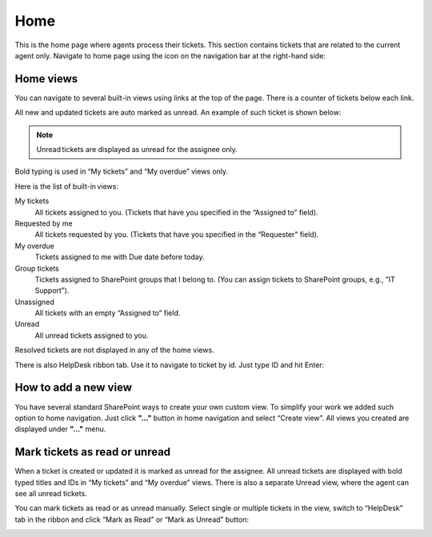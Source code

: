 Home
####

This is the home page where agents process their tickets. This section
contains tickets that are related to the current agent only. Navigate to
home page using the icon on the navigation bar at the right-hand side:

|home_icon|

Home views
~~~~~~~~~~

You can navigate to several built-in views using links at the top of the
page. There is a counter of tickets below each link.

All new and updated tickets are auto marked as unread. An example of
such ticket is shown below:

|homeview_5|

.. note::
	Unread tickets are displayed as unread for the assignee only.
	
Bold typing is used in “My tickets” and “My overdue” views only.

Here is the list of built-in views:

My tiсkets 
	All tickets assigned to you. (Tickets that have you specified in the “Assigned to” field).

Requested by me
	All tickets requested by you. (Tickets that have you specified in the “Requester” field).

My overdue 
	Tickets assigned to me with Due date before today.

Group tickets 
	Tickets assigned to SharePoint groups that I belong to. (You can assign tickets to SharePoint groups, e.g., ”IT Support”).

Unassigned 
	All tickets with an empty “Assigned to” field.

Unread 
	All unread tickets assigned to you.

Resolved tickets are not displayed in any of the home views.

There is also HelpDesk ribbon tab. Use it to navigate to ticket by id.
Just type ID and hit Enter:

|HD_ribbon|

How to add a new view
~~~~~~~~~~~~~~~~~~~~~

You have several standard SharePoint ways to create your own custom
view. To simplify your work we added such option to home navigation.
Just click **"..."** button in home navigation and select “Create view”.
All views you created are displayed under **"..."** menu.

|homeview_create_3|

Mark tickets as read or unread
~~~~~~~~~~~~~~~~~~~~~~~~~~~~~~

When a ticket is created or updated it is marked as unread for the
assignee. All unread tickets are displayed with bold typed titles and IDs in “My tickets” and “My overdue” views. There is also a separate
Unread view, where the agent can see all unread tickets.

You can mark tickets as read or as unread manually. Select single or
multiple tickets in the view, switch to “HelpDesk” tab in the ribbon and
click “Mark as Read” or “Mark as Unread” button:

|homeview_helpdesktab_4|

.. |home_icon| image:: ../_static/img/home_icon.png
   :alt: Home Navigation Icon
.. |homeview_5| image:: ../_static/img/homeview_5.png
   :alt: Home View
.. |HD_ribbon| image:: ../_static/img/hd_ribbon.png
   :alt: HelpDesk Ribbon
.. |homeview_create_3| image:: ../_static/img/homeview_create_3.png
   :alt: Create Home View
.. |homeview_helpdesktab_4| image:: ../_static/img/homeview_helpdesktab_4.png
